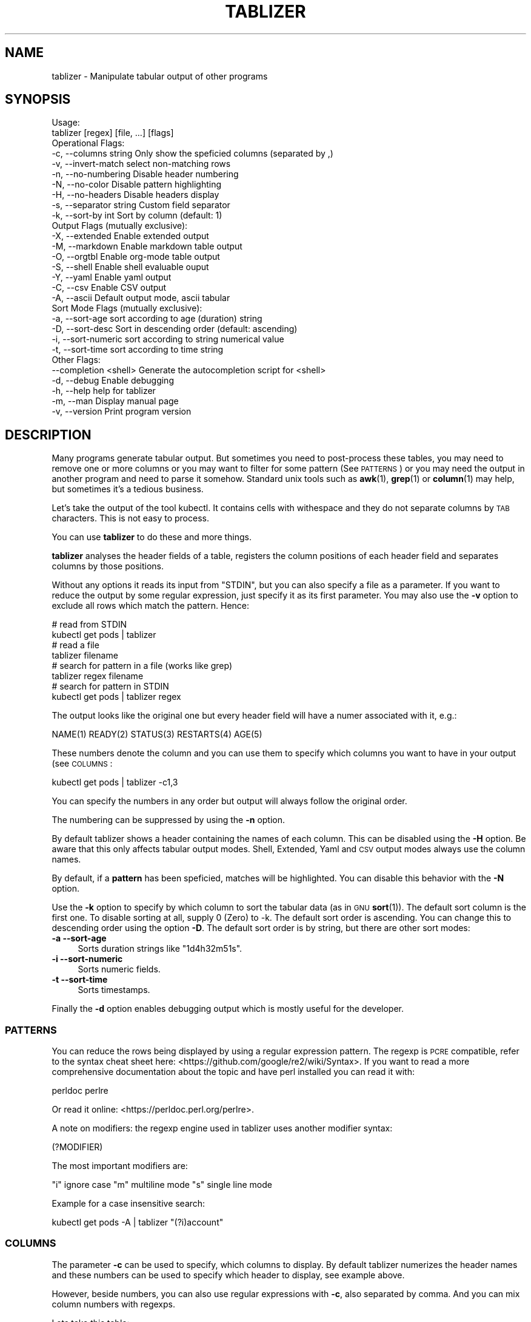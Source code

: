 .\" Automatically generated by Pod::Man 4.14 (Pod::Simple 3.42)
.\"
.\" Standard preamble:
.\" ========================================================================
.de Sp \" Vertical space (when we can't use .PP)
.if t .sp .5v
.if n .sp
..
.de Vb \" Begin verbatim text
.ft CW
.nf
.ne \\$1
..
.de Ve \" End verbatim text
.ft R
.fi
..
.\" Set up some character translations and predefined strings.  \*(-- will
.\" give an unbreakable dash, \*(PI will give pi, \*(L" will give a left
.\" double quote, and \*(R" will give a right double quote.  \*(C+ will
.\" give a nicer C++.  Capital omega is used to do unbreakable dashes and
.\" therefore won't be available.  \*(C` and \*(C' expand to `' in nroff,
.\" nothing in troff, for use with C<>.
.tr \(*W-
.ds C+ C\v'-.1v'\h'-1p'\s-2+\h'-1p'+\s0\v'.1v'\h'-1p'
.ie n \{\
.    ds -- \(*W-
.    ds PI pi
.    if (\n(.H=4u)&(1m=24u) .ds -- \(*W\h'-12u'\(*W\h'-12u'-\" diablo 10 pitch
.    if (\n(.H=4u)&(1m=20u) .ds -- \(*W\h'-12u'\(*W\h'-8u'-\"  diablo 12 pitch
.    ds L" ""
.    ds R" ""
.    ds C` ""
.    ds C' ""
'br\}
.el\{\
.    ds -- \|\(em\|
.    ds PI \(*p
.    ds L" ``
.    ds R" ''
.    ds C`
.    ds C'
'br\}
.\"
.\" Escape single quotes in literal strings from groff's Unicode transform.
.ie \n(.g .ds Aq \(aq
.el       .ds Aq '
.\"
.\" If the F register is >0, we'll generate index entries on stderr for
.\" titles (.TH), headers (.SH), subsections (.SS), items (.Ip), and index
.\" entries marked with X<> in POD.  Of course, you'll have to process the
.\" output yourself in some meaningful fashion.
.\"
.\" Avoid warning from groff about undefined register 'F'.
.de IX
..
.nr rF 0
.if \n(.g .if rF .nr rF 1
.if (\n(rF:(\n(.g==0)) \{\
.    if \nF \{\
.        de IX
.        tm Index:\\$1\t\\n%\t"\\$2"
..
.        if !\nF==2 \{\
.            nr % 0
.            nr F 2
.        \}
.    \}
.\}
.rr rF
.\"
.\" Accent mark definitions (@(#)ms.acc 1.5 88/02/08 SMI; from UCB 4.2).
.\" Fear.  Run.  Save yourself.  No user-serviceable parts.
.    \" fudge factors for nroff and troff
.if n \{\
.    ds #H 0
.    ds #V .8m
.    ds #F .3m
.    ds #[ \f1
.    ds #] \fP
.\}
.if t \{\
.    ds #H ((1u-(\\\\n(.fu%2u))*.13m)
.    ds #V .6m
.    ds #F 0
.    ds #[ \&
.    ds #] \&
.\}
.    \" simple accents for nroff and troff
.if n \{\
.    ds ' \&
.    ds ` \&
.    ds ^ \&
.    ds , \&
.    ds ~ ~
.    ds /
.\}
.if t \{\
.    ds ' \\k:\h'-(\\n(.wu*8/10-\*(#H)'\'\h"|\\n:u"
.    ds ` \\k:\h'-(\\n(.wu*8/10-\*(#H)'\`\h'|\\n:u'
.    ds ^ \\k:\h'-(\\n(.wu*10/11-\*(#H)'^\h'|\\n:u'
.    ds , \\k:\h'-(\\n(.wu*8/10)',\h'|\\n:u'
.    ds ~ \\k:\h'-(\\n(.wu-\*(#H-.1m)'~\h'|\\n:u'
.    ds / \\k:\h'-(\\n(.wu*8/10-\*(#H)'\z\(sl\h'|\\n:u'
.\}
.    \" troff and (daisy-wheel) nroff accents
.ds : \\k:\h'-(\\n(.wu*8/10-\*(#H+.1m+\*(#F)'\v'-\*(#V'\z.\h'.2m+\*(#F'.\h'|\\n:u'\v'\*(#V'
.ds 8 \h'\*(#H'\(*b\h'-\*(#H'
.ds o \\k:\h'-(\\n(.wu+\w'\(de'u-\*(#H)/2u'\v'-.3n'\*(#[\z\(de\v'.3n'\h'|\\n:u'\*(#]
.ds d- \h'\*(#H'\(pd\h'-\w'~'u'\v'-.25m'\f2\(hy\fP\v'.25m'\h'-\*(#H'
.ds D- D\\k:\h'-\w'D'u'\v'-.11m'\z\(hy\v'.11m'\h'|\\n:u'
.ds th \*(#[\v'.3m'\s+1I\s-1\v'-.3m'\h'-(\w'I'u*2/3)'\s-1o\s+1\*(#]
.ds Th \*(#[\s+2I\s-2\h'-\w'I'u*3/5'\v'-.3m'o\v'.3m'\*(#]
.ds ae a\h'-(\w'a'u*4/10)'e
.ds Ae A\h'-(\w'A'u*4/10)'E
.    \" corrections for vroff
.if v .ds ~ \\k:\h'-(\\n(.wu*9/10-\*(#H)'\s-2\u~\d\s+2\h'|\\n:u'
.if v .ds ^ \\k:\h'-(\\n(.wu*10/11-\*(#H)'\v'-.4m'^\v'.4m'\h'|\\n:u'
.    \" for low resolution devices (crt and lpr)
.if \n(.H>23 .if \n(.V>19 \
\{\
.    ds : e
.    ds 8 ss
.    ds o a
.    ds d- d\h'-1'\(ga
.    ds D- D\h'-1'\(hy
.    ds th \o'bp'
.    ds Th \o'LP'
.    ds ae ae
.    ds Ae AE
.\}
.rm #[ #] #H #V #F C
.\" ========================================================================
.\"
.IX Title "TABLIZER 1"
.TH TABLIZER 1 "2023-05-03" "1" "User Commands"
.\" For nroff, turn off justification.  Always turn off hyphenation; it makes
.\" way too many mistakes in technical documents.
.if n .ad l
.nh
.SH "NAME"
tablizer \- Manipulate tabular output of other programs
.SH "SYNOPSIS"
.IX Header "SYNOPSIS"
.Vb 2
\&    Usage:
\&      tablizer [regex] [file, ...] [flags]
\&    
\&    Operational Flags:
\&      \-c, \-\-columns string     Only show the speficied columns (separated by ,)
\&      \-v, \-\-invert\-match       select non\-matching rows
\&      \-n, \-\-no\-numbering       Disable header numbering
\&      \-N, \-\-no\-color           Disable pattern highlighting
\&      \-H, \-\-no\-headers         Disable headers display
\&      \-s, \-\-separator string   Custom field separator
\&      \-k, \-\-sort\-by int        Sort by column (default: 1)
\&
\&    Output Flags (mutually exclusive):
\&      \-X, \-\-extended           Enable extended output
\&      \-M, \-\-markdown           Enable markdown table output
\&      \-O, \-\-orgtbl             Enable org\-mode table output
\&      \-S, \-\-shell              Enable shell evaluable ouput
\&      \-Y, \-\-yaml               Enable yaml output
\&      \-C, \-\-csv                Enable CSV output
\&      \-A, \-\-ascii              Default output mode, ascii tabular
\&
\&    Sort Mode Flags (mutually exclusive):
\&      \-a, \-\-sort\-age           sort according to age (duration) string
\&      \-D, \-\-sort\-desc          Sort in descending order (default: ascending)
\&      \-i, \-\-sort\-numeric       sort according to string numerical value
\&      \-t, \-\-sort\-time          sort according to time string
\&
\&    Other Flags:
\&          \-\-completion <shell> Generate the autocompletion script for <shell>
\&      \-d, \-\-debug              Enable debugging
\&      \-h, \-\-help               help for tablizer
\&      \-m, \-\-man                Display manual page
\&      \-v, \-\-version            Print program version
.Ve
.SH "DESCRIPTION"
.IX Header "DESCRIPTION"
Many  programs generate  tabular output.   But sometimes  you need  to
post-process these tables, you may need  to remove one or more columns
or you  may want to filter  for some pattern (See  \s-1PATTERNS\s0) or you
may need the  output in another program and need  to parse it somehow.
Standard unix tools such as \fBawk\fR\|(1), \fBgrep\fR\|(1) or \fBcolumn\fR\|(1) may help, but
sometimes it's a tedious business.
.PP
Let's take  the output of  the tool  kubectl.  It contains  cells with
withespace and they do not separate columns by \s-1TAB\s0 characters. This is
not easy to process.
.PP
You can use \fBtablizer\fR to do these and more things.
.PP
\&\fBtablizer\fR  analyses the  header  fields of  a  table, registers  the
column positions of  each header field and separates  columns by those
positions.
.PP
Without any options it reads its input from \f(CW\*(C`STDIN\*(C'\fR, but you can also
specify a  file as a  parameter. If you want  to reduce the  output by
some regular expression,  just specify it as its  first parameter. You
may also  use the  \fB\-v\fR option  to exclude all  rows which  match the
pattern. Hence:
.PP
.Vb 2
\&   # read from STDIN
\&   kubectl get pods | tablizer
\&
\&   # read a file
\&   tablizer filename
\&
\&   # search for pattern in a file (works like grep)
\&   tablizer regex filename
\&
\&   # search for pattern in STDIN
\&   kubectl get pods | tablizer regex
.Ve
.PP
The output  looks like the  original one  but every header  field will
have a numer associated with it, e.g.:
.PP
.Vb 1
\&   NAME(1) READY(2) STATUS(3) RESTARTS(4) AGE(5)
.Ve
.PP
These numbers denote the column and  you can use them to specify which
columns you want to have in your output (see \s-1COLUMNS\s0:
.PP
.Vb 1
\&   kubectl get pods | tablizer \-c1,3
.Ve
.PP
You can specify the numbers in any order but output will always follow
the original order.
.PP
The numbering can be suppressed by using the \fB\-n\fR option.
.PP
By  default tablizer  shows  a  header containing  the  names of  each
column.  This can  be disabled using the \fB\-H\fR option.   Be aware that
this only affects tabular output modes.  Shell, Extended, Yaml and \s-1CSV\s0
output modes always use the column names.
.PP
By  default, if  a  \fBpattern\fR  has been  speficied,  matches will  be
highlighted. You can disable this behavior with the \fB\-N\fR option.
.PP
Use the  \fB\-k\fR option to specify  by which column to  sort the tabular
data (as in \s-1GNU\s0 \fBsort\fR\|(1)). The default sort column is the first one. To
disable sorting at all, supply 0  (Zero) to \-k. The default sort order
is ascending. You can change this to descending order using the option
\&\fB\-D\fR. The default  sort order is by string, but  there are other sort
modes:
.IP "\fB\-a \-\-sort\-age\fR" 4
.IX Item "-a --sort-age"
Sorts duration strings like \*(L"1d4h32m51s\*(R".
.IP "\fB\-i \-\-sort\-numeric\fR" 4
.IX Item "-i --sort-numeric"
Sorts numeric fields.
.IP "\fB\-t \-\-sort\-time\fR" 4
.IX Item "-t --sort-time"
Sorts timestamps.
.PP
Finally the  \fB\-d\fR option  enables debugging  output which  is mostly
useful for the developer.
.SS "\s-1PATTERNS\s0"
.IX Subsection "PATTERNS"
You can reduce the rows being  displayed by using a regular expression
pattern.  The  regexp is  \s-1PCRE\s0 compatible, refer  to the  syntax cheat
sheet here: <https://github.com/google/re2/wiki/Syntax>.  If you want
to read  a more comprehensive  documentation about the topic  and have
perl installed you can read it with:
.PP
.Vb 1
\&    perldoc perlre
.Ve
.PP
Or read it online: <https://perldoc.perl.org/perlre>.
.PP
A note on  modifiers: the regexp engine used in  tablizer uses another
modifier syntax:
.PP
.Vb 1
\&    (?MODIFIER)
.Ve
.PP
The most important modifiers are:
.PP
\&\f(CW\*(C`i\*(C'\fR ignore case
\&\f(CW\*(C`m\*(C'\fR multiline mode
\&\f(CW\*(C`s\*(C'\fR single line mode
.PP
Example for a case insensitive search:
.PP
.Vb 1
\&    kubectl get pods \-A | tablizer "(?i)account"
.Ve
.SS "\s-1COLUMNS\s0"
.IX Subsection "COLUMNS"
The  parameter  \fB\-c\fR  can  be  used  to  specify,  which  columns  to
display.  By default  tablizer numerizes  the header  names and  these
numbers can  be used to specify  which header to display,  see example
above.
.PP
However, beside  numbers, you  can also  use regular  expressions with
\&\fB\-c\fR, also  separated by comma. And  you can mix column  numbers with
regexps.
.PP
Lets take this table:
.PP
.Vb 4
\&        PID TTY          TIME CMD
\&      14001 pts/0    00:00:00 bash
\&      42871 pts/0    00:00:00 ps
\&      42872 pts/0    00:00:00 sed
.Ve
.PP
We want to see only the \s-1CMD\s0 column and use a regex for this:
.PP
.Vb 6
\&    ps | tablizer \-s \*(Aq\es+\*(Aq \-c C
\&    CMD(4)
\&    bash
\&    ps
\&    tablizer
\&    sed
.Ve
.PP
where \*(L"C\*(R" is our regexp which matches \s-1CMD.\s0
.SS "\s-1OUTPUT MODES\s0"
.IX Subsection "OUTPUT MODES"
There might be cases  when the tabular output of a  program is way too
large  for your  current  terminal but  you still  need  to see  every
column.   In such  cases the  \fB\-o extended\fR  or \fB\-X\fR  option can  be
useful which enables \fIextended mode\fR. In  this mode, each row will be
printed vertically,  header left,  value right,  aligned by  the field
widths. Here's an example:
.PP
.Vb 6
\&    kubectl get pods | ./tablizer \-o extended
\&        NAME: repldepl\-7bcd8d5b64\-7zq4l  
\&       READY: 1/1    
\&      STATUS: Running  
\&    RESTARTS: 1 (71m ago)  
\&         AGE: 5h28m
.Ve
.PP
You can  of course  still use  a regex  to reduce  the number  of rows
displayed.
.PP
The option \fB\-o shell\fR  can be used if the output  has to be processed
by the shell,  it prints variable assignments for each  cell, one line
per row:
.PP
.Vb 4
\&    kubectl get pods | ./tablizer \-o extended ./tablizer \-o shell
\&    NAME="repldepl\-7bcd8d5b64\-7zq4l" READY="1/1" STATUS="Running" RESTARTS="9 (47m ago)" AGE="4d23h" 
\&    NAME="repldepl\-7bcd8d5b64\-m48n8" READY="1/1" STATUS="Running" RESTARTS="9 (47m ago)" AGE="4d23h" 
\&    NAME="repldepl\-7bcd8d5b64\-q2bf4" READY="1/1" STATUS="Running" RESTARTS="9 (47m ago)" AGE="4d23h"
.Ve
.PP
You can use this in an eval loop.
.PP
Beside normal  ascii mode  (the default) and  extended mode  there are
more output modes available: \fBorgtbl\fR  which prints an Emacs org-mode
table and  \fBmarkdown\fR which prints  a Markdown table,  \fByaml\fR, which
prints  yaml encoding  and \s-1CSV\s0  mode, which  prints a  comma separated
value file.
.SS "\s-1ENVIRONMENT VARIABLES\s0"
.IX Subsection "ENVIRONMENT VARIABLES"
\&\fBtablizer\fR supports  certain environment variables which  use can use
to  influence   program  behavior.   Commandline  flags   have  always
precedence over environment variables.
.IP "<T_NO_HEADER_NUMBERING> \- disable numbering of header fields, like \fB\-n\fR." 4
.IX Item "<T_NO_HEADER_NUMBERING> - disable numbering of header fields, like -n."
.PD 0
.IP "<T_COLUMNS> \- comma separated list of columns to output, like \fB\-c\fR" 4
.IX Item "<T_COLUMNS> - comma separated list of columns to output, like -c"
.IP "<\s-1NO_COLORS\s0> \- disable colorization of matches, like \fB\-N\fR" 4
.IX Item "<NO_COLORS> - disable colorization of matches, like -N"
.PD
.SS "\s-1COMPLETION\s0"
.IX Subsection "COMPLETION"
Shell completion for command line options  can be enabled by using the
\&\fB\-\-completion\fR  flag. The  required  parameter is  the  name of  your
shell. Currently supported are: bash, zsh, fish and powershell.
.PP
Detailed instructions:
.IP "Bash:" 4
.IX Item "Bash:"
.Vb 1
\&   source <(tablizer \-\-completion bash)
.Ve
.Sp
To load completions for each session, execute once:
.Sp
.Vb 2
\&  # Linux:
\&  $ tablizer \-\-completion bash > /etc/bash_completion.d/tablizer
\&
\&  # macOS:
\&  $ tablizer \-\-completion bash > $(brew \-\-prefix)/etc/bash_completion.d/tablizer
.Ve
.IP "Zsh:" 4
.IX Item "Zsh:"
If shell completion is not already enabled in your environment,
you will need to enable it.  You can execute the following once:
.Sp
.Vb 1
\&  echo "autoload \-U compinit; compinit" >> ~/.zshrc
.Ve
.Sp
To load completions for each session, execute once:
.Sp
.Vb 1
\&  $ tablizer \-\-completion zsh > "${fpath[1]}/_tablizer"
.Ve
.Sp
You will need to start a new shell for this setup to take effect.
.IP "fish:" 4
.IX Item "fish:"
.Vb 1
\&   tablizer \-\-completion fish | source
.Ve
.Sp
To load completions for each session, execute once:
.Sp
.Vb 1
\&   tablizer \-\-completion fish > ~/.config/fish/completions/tablizer.fish
.Ve
.IP "PowerShell:" 4
.IX Item "PowerShell:"
.Vb 1
\&   tablizer \-\-completion powershell | Out\-String | Invoke\-Expression
.Ve
.Sp
To load completions for every new session, run:
.Sp
.Vb 1
\&   tablizer \-\-completion powershell > tablizer.ps1
.Ve
.Sp
and source this file from your PowerShell profile.
.SH "BUGS"
.IX Header "BUGS"
In order to report a bug, unexpected behavior, feature requests
or to submit a patch, please open an issue on github:
<https://github.com/TLINDEN/tablizer/issues>.
.SH "LICENSE"
.IX Header "LICENSE"
This software is licensed under the \s-1GNU GENERAL PUBLIC LICENSE\s0 version 3.
.PP
Copyright (c) 2023 by Thomas von Dein
.PP
This software uses the following \s-1GO\s0 modules:
.IP "repr (https://github.com/alecthomas/repr)" 4
.IX Item "repr (https://github.com/alecthomas/repr)"
Released under the \s-1MIT\s0 License, Copyright (c) 2016 Alec Thomas
.IP "cobra (https://github.com/spf13/cobra)" 4
.IX Item "cobra (https://github.com/spf13/cobra)"
Released under the Apache 2.0 license, Copyright 2013\-2022 The Cobra Authors
.IP "dateparse (github.com/araddon/dateparse)" 4
.IX Item "dateparse (github.com/araddon/dateparse)"
Released under the \s-1MIT\s0 License, Copyright (c) 2015\-2017 Aaron Raddon
.IP "color (github.com/gookit/color)" 4
.IX Item "color (github.com/gookit/color)"
Released under the \s-1MIT\s0 License, Copyright (c) 2016 inhere
.IP "tablewriter (github.com/olekukonko/tablewriter)" 4
.IX Item "tablewriter (github.com/olekukonko/tablewriter)"
Released under the \s-1MIT\s0 License, Copyright (c) 201 by Oleku Konko
.IP "yaml (gopkg.in/yaml.v3)" 4
.IX Item "yaml (gopkg.in/yaml.v3)"
Released under the \s-1MIT\s0 License, Copyright (c) 2006\-2011 Kirill Simonov
.SH "AUTHORS"
.IX Header "AUTHORS"
Thomas von Dein \fBtom \s-1AT\s0 vondein \s-1DOT\s0 org\fR
